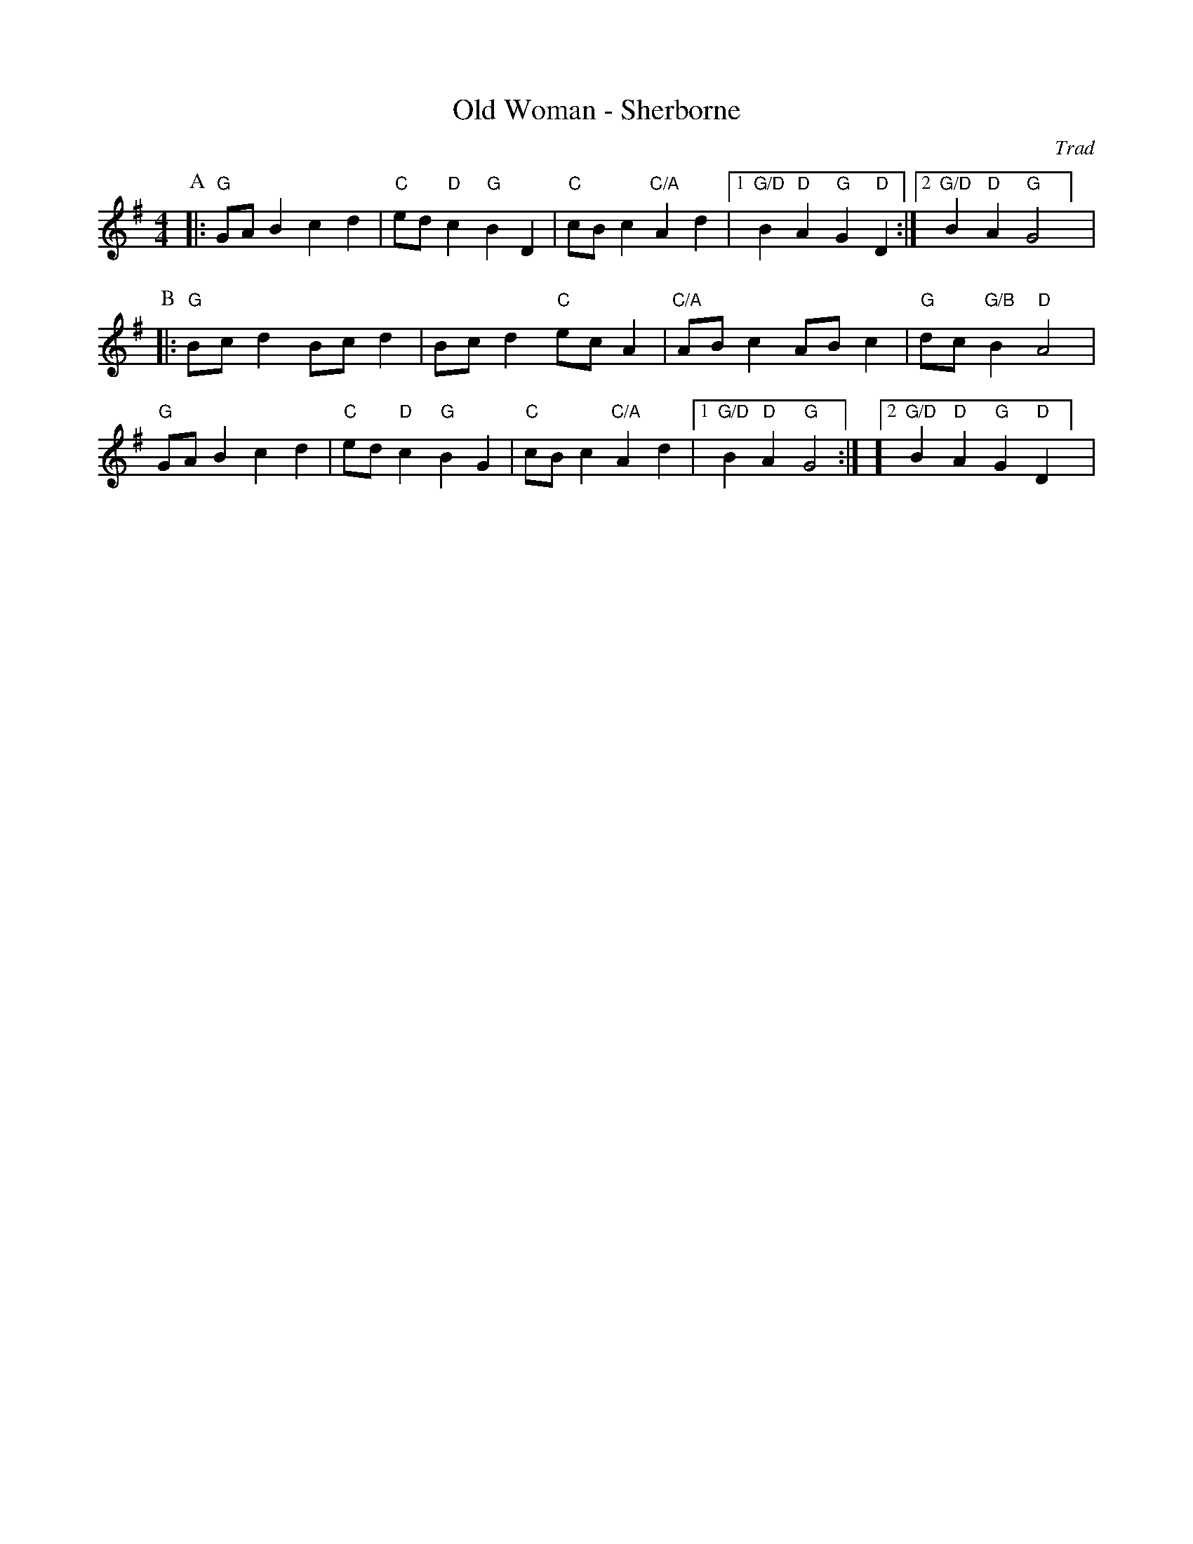 X:1
T: Old Woman - Sherborne
M: 4/4
L: 1/8
R: Rag Morris
C:Trad
K: G
Z: ABC by Rag (2009) & Mackin
r: 24
[P:A] |: "G" GA B2 c2 d2 |  "C" ed "D" c2 "G" B2 D2 | "C" cB c2 "C/A" A2 d2| [1 "G/D" B2 "D" A2 "G" G2 "D" D2 :|][2 "G/D" B2 "D" A2 "G" G4] |
P:B
|: "G" Bc d2 Bc d2 | Bc d2 "C" ec A2| "C/A" AB c2 AB c2 | "G" dc "G/B" B2 "D" A4 |
"G" GA B2 c2 d2 | "C" ed "D" c2 "G" B2 G2 | "C" cB c2 "C/A" A2 d2 | [1 "G/D" B2 "D" A2 "G" G4 :| ][2 "G/D" B2 "D" A2 "G" G2 "D" D2 ] |